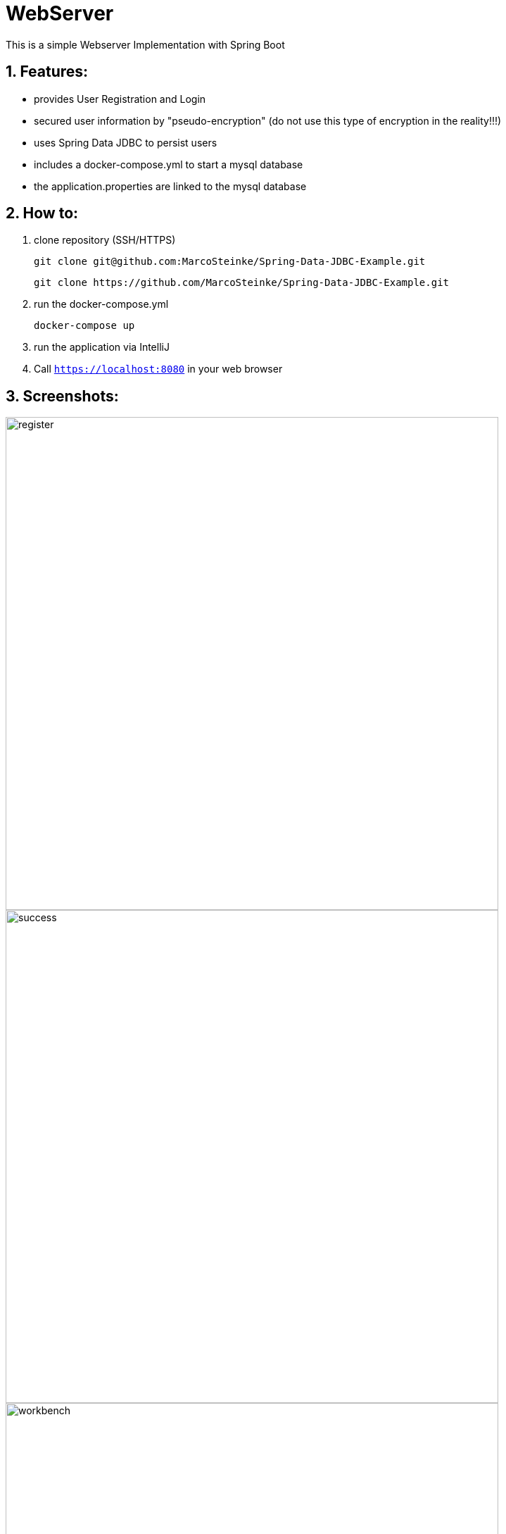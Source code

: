 # WebServer

This is a simple Webserver Implementation with Spring Boot

## 1. Features:

* provides User Registration and Login
* secured user information by "pseudo-encryption"
(do not use this type of encryption in the reality!!!)
* uses Spring Data JDBC to persist users
* includes a docker-compose.yml to start a mysql database
* the application.properties are linked to the mysql database

## 2. How to:

1. clone repository (SSH/HTTPS)

    git clone git@github.com:MarcoSteinke/Spring-Data-JDBC-Example.git

    git clone https://github.com/MarcoSteinke/Spring-Data-JDBC-Example.git

2. run the docker-compose.yml

    docker-compose up

3. run the application via IntelliJ

4. Call `https://localhost:8080` in your web browser

## 3. Screenshots:

image::https://github.com/MarcoSteinke/WebServer/blob/master/img/register.PNG[width=700]
image::https://github.com/MarcoSteinke/WebServer/blob/master/img/success.PNG[width=700]
image::https://github.com/MarcoSteinke/WebServer/blob/master/img/workbench.PNG[width=700]

## 4. License

This project is for learning purposes only and is not licensed at all.
